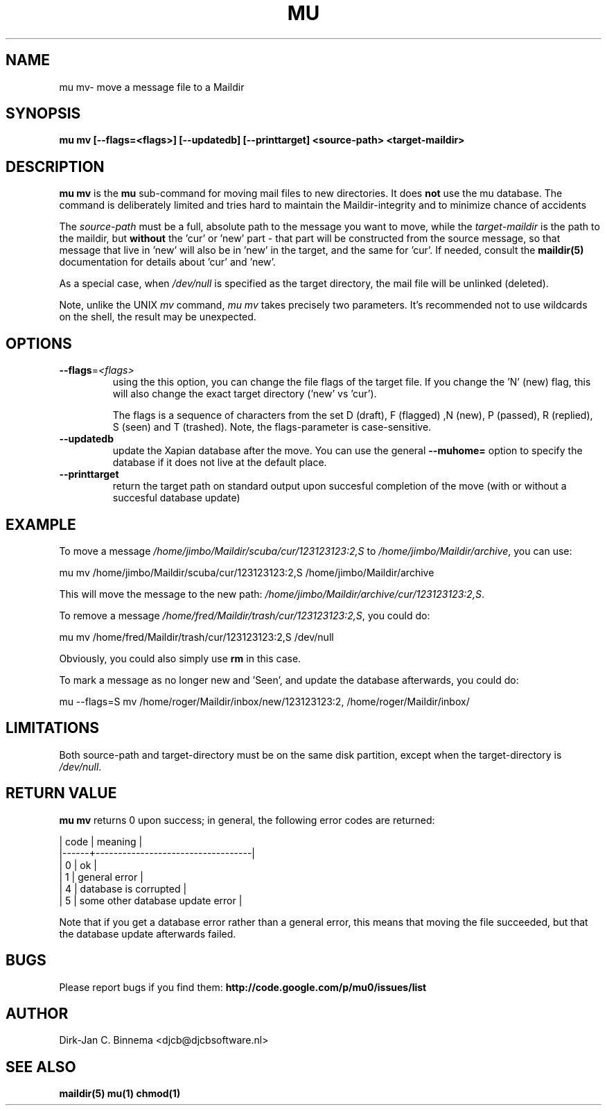 .TH MU MV 1 "August 2011" "User Manuals"

.SH NAME 

mu mv\-  move a message file to a Maildir 

.SH SYNOPSIS

.B mu mv [--flags=<flags>] [--updatedb] [--printtarget] <source-path> <target-maildir>

.SH DESCRIPTION

\fBmu mv\fR is the \fBmu\fR sub-command for moving mail files to new
directories. It does \fBnot\fR use the mu database. The command is
deliberately limited and tries hard to maintain the Maildir-integrity and to
minimize chance of accidents

The \fIsource-path\fR must be a full, absolute path to the message you want to
move, while the \fItarget-maildir\fR is the path to the maildir, but
\fBwithout\fR the 'cur' or 'new' part - that part will be constructed from the
source message, so that message that live in 'new' will also be in 'new' in
the target, and the same for 'cur'. If needed, consult the \fBmaildir(5)\fR
documentation for details about 'cur' and 'new'.

As a special case, when \fI/dev/null\fR is specified as the target directory,
the mail file will be unlinked (deleted).

Note, unlike the UNIX \fImv\fR command, \fImu mv\fR takes precisely two
parameters. It's recommended not to use wildcards on the shell, the result may
be unexpected.

.SH OPTIONS

.TP
\fB\-\-flags\fR=\fI<flags>\fR
using the this option, you can change the file flags of the target file. If
you change the 'N' (new) flag, this will also change the exact target
directory ('new' vs 'cur').

The flags is a sequence of characters from the set D (draft), F (flagged) ,N
(new), P (passed), R (replied), S (seen) and T (trashed). Note, the
flags-parameter is case-sensitive.

.TP
\fB\-\-updatedb\fR
update the Xapian database after the move. You can use the general
\fB\-\-muhome=\fR option to specify the database if it does not live at the
default place.

.TP
\fB\-\-printtarget\fR
return the target path on standard output upon succesful completion of the
move (with or without a succesful database update)

.SH EXAMPLE

To move a message \fI/home/jimbo/Maildir/scuba/cur/123123123:2,S\fR to
\fI/home/jimbo/Maildir/archive\fR, you can use:

.nf
   mu mv /home/jimbo/Maildir/scuba/cur/123123123:2,S /home/jimbo/Maildir/archive
.fi

This will move the message to the new path:
\fI/home/jimbo/Maildir/archive/cur/123123123:2,S\fR.

To remove a message \fI/home/fred/Maildir/trash/cur/123123123:2,S\fR, you
could do:

.nf
   mu mv /home/fred/Maildir/trash/cur/123123123:2,S /dev/null
.fi

Obviously, you could also simply use \fBrm\fR in this case.

To mark a message as no longer new and 'Seen', and update the database
afterwards, you could do:

.nf
   mu --flags=S mv /home/roger/Maildir/inbox/new/123123123:2, /home/roger/Maildir/inbox/
.fi



.SH LIMITATIONS

Both source-path and target-directory must be on the same disk partition,
except when the target-directory is \fI/dev/null\fR.


.SH RETURN VALUE

\fBmu mv\fR returns 0 upon success; in general, the following error codes are
returned:

.nf
| code | meaning                           |
|------+-----------------------------------|
|    0 | ok                                |
|    1 | general error                     |
|    4 | database is corrupted             |
|    5 | some other database update error  |
.fi

Note that if you get a database error rather than a general error, this means
that moving the file succeeded, but that the database update afterwards failed.

.SH BUGS

Please report bugs if you find them:
.BR http://code.google.com/p/mu0/issues/list

.SH AUTHOR

Dirk-Jan C. Binnema <djcb@djcbsoftware.nl>

.SH "SEE ALSO"

.BR maildir(5)
.BR mu(1)
.BR chmod(1)
